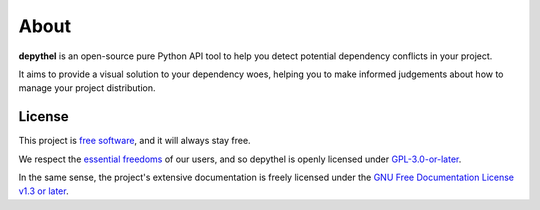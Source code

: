 About
~~~~~~~~~~~~~~~~~~~~~~~~~~~~~~~~~~~~~~~~~~~~~~~~~~~~~~~~~~~~~~~~~~~~~~~~~~~~~~~~~~~~~~~~~~~~~~~~~~~~~~~~~~~~~~~~~~~~~~~

**depythel** is an open-source pure Python API tool to help you detect potential dependency conflicts in your project.

It aims to provide a visual solution to your dependency woes, helping you to make informed judgements about how to
manage your project distribution.

License
-----------------------------------------------------------------------------------------------------------------------

This project is `free software <https://www.gnu.org/philosophy/free-sw.en.html>`_, and it will always stay free.

We respect the `essential freedoms <https://www.gnu.org/philosophy/free-sw.en.html#four-freedoms>`_ of our users, and
so depythel is openly licensed under `GPL-3.0-or-later <https://github.com/harens/depythel/blob/master/LICENSE>`_.

In the same sense, the project's extensive documentation is freely licensed under the `GNU Free Documentation License
v1.3 or later <https://www.gnu.org/licenses/fdl-1.3.html>`_.

